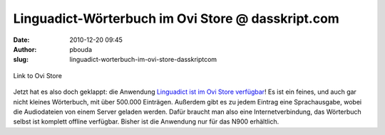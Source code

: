 Linguadict-Wörterbuch im Ovi Store @ dasskript.com
##################################################
:date: 2010-12-20 09:45
:author: pbouda
:slug: linguadict-worterbuch-im-ovi-store-dasskriptcom

.. figure:: /images/ovistore.png
   :align: center
   :alt: Link to Ovi Store

   Link to Ovi Store

.. raw:: html

   </p>

Jetzt hat es also doch geklappt: die Anwendung `Linguadict ist im Ovi
Store verfügbar`_! Es ist ein feines, und auch gar nicht kleines
Wörterbuch, mit über 500.000 Einträgen. Außerdem gibt es zu jedem
Eintrag eine Sprachausgabe, wobei die Audiodateien von einem Server
geladen werden. Dafür braucht man also eine Internetverbindung, das
Wörterbuch selbst ist komplett offline verfügbar. Bisher ist die
Anwendung nur für das N900 erhältlich.

.. raw:: html

   <p>

.. raw:: html

   <script type="text/javascript"></p><p>var flattr_uid = '12306';</p><p>var flattr_tle = 'Linguadict-Wörterbuch im Ovi Store';</p><p>var flattr_dsc = '            Jetzt hat es also doch geklappt: die Anwendung Linguadict ist im Ovi Store verfügbar! Es ist ein feines, und auch gar nicht kleines Wörterbuch, mit über 500.000 Einträgen. Außerdem gib...';</p><p>var flattr_cat = 'text';</p><p>var flattr_lng = 'de_DE';</p><p>var flattr_tag = 'N900, Anwendung';</p><p>var flattr_url = 'http://www.dasskript.com/blogposts/75';</p><p>var flattr_btn = 'compact';</p><p></script>

.. raw:: html

   </p>

.. raw:: html

   <p>

.. raw:: html

   <script src="http://api.flattr.com/button/load.js" type="text/javascript"></script>

.. raw:: html

   </p>

.. raw:: html

   </p>

.. _Linguadict ist im Ovi Store verfügbar: http://store.ovi.com/content/59538
